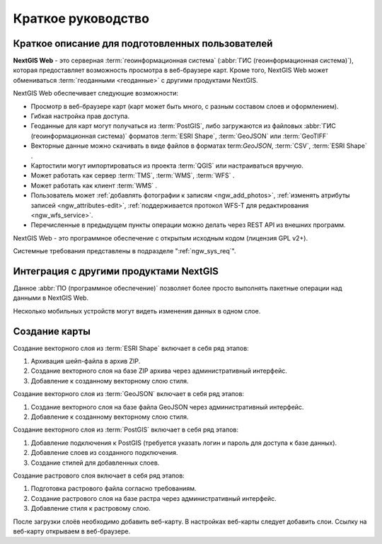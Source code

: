 .. sectionauthor:: Артём Светлов <artem.svetlov@nextgis.ru>
.. sectionauthor:: Дмитрий Барышников <dmitry.baryshnikov@nextgis.ru>

.. _ngw_quick_tutorial:


Краткое руководство
===================

Краткое описание для подготовленных пользователей
-------------------------------------------------

**NextGIS Web** - это серверная :term:`геоинформационная система` (:abbr:`ГИС 
(геоинформационная система)`), которая предоставляет возможность просмотра в веб-браузере 
карт. Кроме того, NextGIS Web может обмениваться :term:`геоданными <геоданные>` с другими 
продуктами NextGIS.

NextGIS Web обеспечивает следующие возможности:

* Просмотр в веб-браузере карт (карт может быть много, с разным составом слоев и 
  оформлением).
* Гибкая настройка прав доступа.
* Геоданные для карт могут получаться из :term:`PostGIS`, либо загружаются из 
  файловых :abbr:`ГИС (геоинформационная система)` форматов :term:`ESRI Shape`,  :term:`GeoJSON` или :term:`GeoTIFF`
* Векторные данные можно скачивать в виде файлов в форматах term:`GeoJSON`, :term:`CSV`, :term:`ESRI Shape` .
* Картостили могут импортироваться из проекта :term:`QGIS` или настраиваться вручную.
* Может работать как сервер :term:`TMS`, :term:`WMS`, :term:`WFS` .
* Может работать как клиент :term:`WMS` .
* Пользователь может :ref:`добавлять фотографии к записям <ngw_add_photos>`, 
  :ref:`изменять атрибуты записей <ngw_attributes-edit>`, :ref:`поддерживается 
  протокол WFS-T для редактирования <ngw_wfs_service>`.
* Перечисленные в предыдущем пункты операции можно делать через REST API из внешних программ.

NextGIS Web - это программное обеспечение с открытым исходным кодом (лицензия GPL v2+).

Системные требования представлены в подразделе ":ref:`ngw_sys_req`".

Интеграция с другими продуктами NextGIS
---------------------------------------

.. only:: html

   Для управления :term:`геоданными <геоданные>` в NextGIS Web можно использовать 
   специализированное настольное приложение :ref:`NextGIS Manager <ngm_intro>`. 

.. only:: latex

   Для управления :term:`геоданными <геоданные>` в NextGIS Web можно использовать 
   специализированное настольное приложение `NextGIS Manager <http://docs.nextgis.ru/docs_ngmanager/source/intro.html#ng-manager-intro>`_. 

Данное :abbr:`ПО (программное обеспечение)` позволяет более просто выполнять 
пакетные операции над данными в NextGIS Web.

.. only:: html

   Мобильное приложение :ref:`NextGIS Mobile <ngmobile_intro>` позволяет загружать 
   собираемые в поле геоданные напрямую в Веб-ГИС как в режиме online, так и offline. 

.. only:: latex

   Мобильное приложение `NextGIS Mobile <http://docs.nextgis.ru/docs_ngmobile/source/intro.html#ngmobile-intro>`_ позволяет загружать 
   собираемые в поле геоданные напрямую в Веб-ГИС как в режиме online, так и offline. 
   
   
Несколько мобильных устройств могут видеть изменения данных в одном слое.

.. todo: Написать про плагин к QGIS - NGW Admin


Создание карты
--------------

Создание векторного слоя из :term:`ESRI Shape` включает в себя ряд этапов:

1. Архивация шейп-файла в архив ZIP.
2. Создание векторного слоя на базе ZIP архива через административный интерфейс.
3. Добавление к созданному векторному слою стиля.

Создание векторного слоя из :term:`GeoJSON` включает в себя ряд этапов:

1. Создание векторного слоя на базе файла GeoJSON через административный интерфейс.
2. Добавление к созданному векторному слою стиля.

Создание векторного слоя из :term:`PostGIS` включает в себя ряд этапов:

1. Добавление подключения к PostGIS (требуется указать логин и пароль для доступа к 
   базе данных).
2. Добавление слоев из созданного подключения.
3. Создание стилей для добавленных слоев.

Создание растрового слоя включает в себя ряд этапов:

1. Подготовка растрового файла согласно требованиям.
2. Создание растрового слоя на базе растра через административный интерфейс.
3. Добавление стиля к растровому слою.


После загрузки слоёв необходимо добавить веб-карту. В настройках веб-карты следует
добавить слои. Ссылку на веб-карту открываем в веб-браузере.

.. only:: html

   Если предполагается добавлять большое количество слоёв, то данную операцию проще 
   выполнить через :ref:`NextGIS Manager <ngm_intro>`.

.. only:: latex

   Если предполагается добавлять большое количество слоёв, то данную операцию проще 
   выполнить через `NextGIS Manager <http://docs.nextgis.ru/docs_ngmanager/source/intro.html#ngm-intro>`_.

